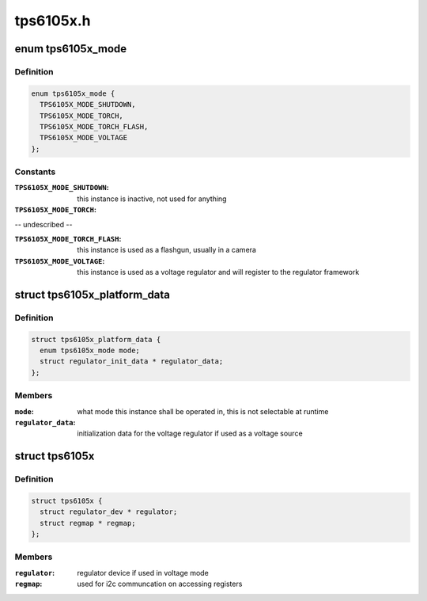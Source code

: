 .. -*- coding: utf-8; mode: rst -*-

==========
tps6105x.h
==========


.. _`tps6105x_mode`:

enum tps6105x_mode
==================

.. c:type:: tps6105x_mode

    desired mode for the TPS6105x


.. _`tps6105x_mode.definition`:

Definition
----------

.. code-block:: c

    enum tps6105x_mode {
      TPS6105X_MODE_SHUTDOWN,
      TPS6105X_MODE_TORCH,
      TPS6105X_MODE_TORCH_FLASH,
      TPS6105X_MODE_VOLTAGE
    };


.. _`tps6105x_mode.constants`:

Constants
---------

:``TPS6105X_MODE_SHUTDOWN``:
    this instance is inactive, not used for anything

:``TPS6105X_MODE_TORCH``:
-- undescribed --

:``TPS6105X_MODE_TORCH_FLASH``:
    this instance is used as a flashgun, usually
    in a camera

:``TPS6105X_MODE_VOLTAGE``:
    this instance is used as a voltage regulator and
    will register to the regulator framework


.. _`tps6105x_platform_data`:

struct tps6105x_platform_data
=============================

.. c:type:: tps6105x_platform_data

    TPS61905x platform data


.. _`tps6105x_platform_data.definition`:

Definition
----------

.. code-block:: c

  struct tps6105x_platform_data {
    enum tps6105x_mode mode;
    struct regulator_init_data * regulator_data;
  };


.. _`tps6105x_platform_data.members`:

Members
-------

:``mode``:
    what mode this instance shall be operated in,
    this is not selectable at runtime

:``regulator_data``:
    initialization data for the voltage
    regulator if used as a voltage source




.. _`tps6105x`:

struct tps6105x
===============

.. c:type:: tps6105x

    state holder for the TPS6105x drivers


.. _`tps6105x.definition`:

Definition
----------

.. code-block:: c

  struct tps6105x {
    struct regulator_dev * regulator;
    struct regmap * regmap;
  };


.. _`tps6105x.members`:

Members
-------

:``regulator``:
    regulator device if used in voltage mode

:``regmap``:
    used for i2c communcation on accessing registers



